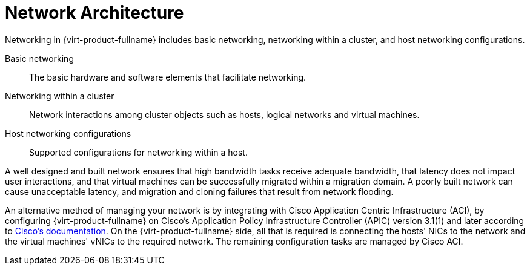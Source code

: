 :_content-type: CONCEPT
[id="Network_Architecture"]
= Network Architecture

Networking in {virt-product-fullname} includes basic networking, networking within a cluster, and host networking configurations.

Basic networking:: The basic hardware and software elements that facilitate networking.

Networking within a cluster:: Network interactions among cluster objects such as hosts, logical networks and virtual machines.

Host networking configurations:: Supported configurations for networking within a host.

A well designed and built network ensures that high bandwidth tasks receive adequate bandwidth, that latency does not impact user interactions, and that virtual machines can be successfully migrated within a migration domain. A poorly built network can cause unacceptable latency, and migration and cloning failures that result from network flooding.

An alternative method of managing your network is by integrating with Cisco Application Centric Infrastructure (ACI), by configuring {virt-product-fullname} on Cisco's Application Policy Infrastructure Controller (APIC) version 3.1(1) and later according to link:https://www.cisco.com/c/en/us/td/docs/switches/datacenter/aci/apic/sw/kb/b_Cisco_ACI_Red_Hat_Virtualization.html[Cisco's documentation]. On the {virt-product-fullname} side, all that is required is connecting the hosts' NICs to the network and the virtual machines' vNICs to the required network. The remaining configuration tasks are managed by Cisco ACI.
